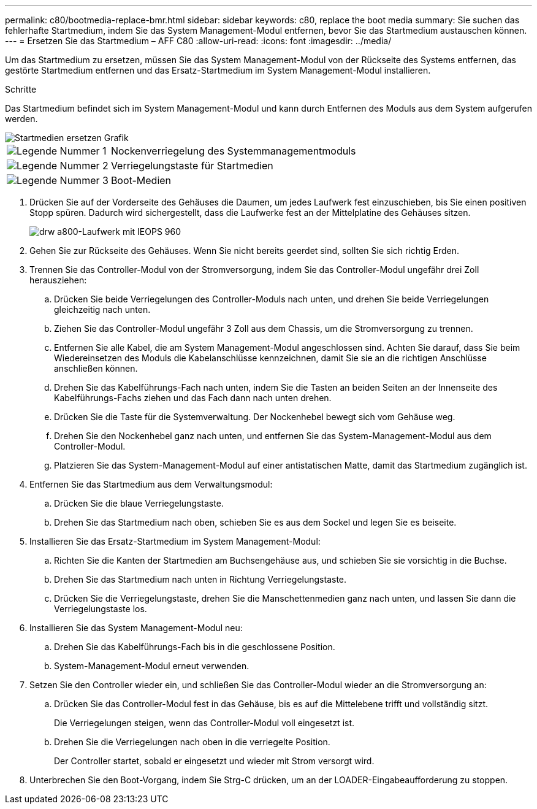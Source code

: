 ---
permalink: c80/bootmedia-replace-bmr.html 
sidebar: sidebar 
keywords: c80, replace the boot media 
summary: Sie suchen das fehlerhafte Startmedium, indem Sie das System Management-Modul entfernen, bevor Sie das Startmedium austauschen können. 
---
= Ersetzen Sie das Startmedium – AFF C80
:allow-uri-read: 
:icons: font
:imagesdir: ../media/


[role="lead"]
Um das Startmedium zu ersetzen, müssen Sie das System Management-Modul von der Rückseite des Systems entfernen, das gestörte Startmedium entfernen und das Ersatz-Startmedium im System Management-Modul installieren.

.Schritte
Das Startmedium befindet sich im System Management-Modul und kann durch Entfernen des Moduls aus dem System aufgerufen werden.

image::../media/drw_a70-90_boot_media_remove_replace_ieops-1367.svg[Startmedien ersetzen Grafik]

[cols="1,4"]
|===


 a| 
image::../media/icon_round_1.png[Legende Nummer 1]
 a| 
Nockenverriegelung des Systemmanagementmoduls



 a| 
image::../media/icon_round_2.png[Legende Nummer 2]
 a| 
Verriegelungstaste für Startmedien



 a| 
image::../media/icon_round_3.png[Legende Nummer 3]
 a| 
Boot-Medien

|===
. Drücken Sie auf der Vorderseite des Gehäuses die Daumen, um jedes Laufwerk fest einzuschieben, bis Sie einen positiven Stopp spüren. Dadurch wird sichergestellt, dass die Laufwerke fest an der Mittelplatine des Gehäuses sitzen.
+
image::../media/drw_a800_drive_seated_IEOPS-960.svg[drw a800-Laufwerk mit IEOPS 960]

. Gehen Sie zur Rückseite des Gehäuses. Wenn Sie nicht bereits geerdet sind, sollten Sie sich richtig Erden.
. Trennen Sie das Controller-Modul von der Stromversorgung, indem Sie das Controller-Modul ungefähr drei Zoll herausziehen:
+
.. Drücken Sie beide Verriegelungen des Controller-Moduls nach unten, und drehen Sie beide Verriegelungen gleichzeitig nach unten.
.. Ziehen Sie das Controller-Modul ungefähr 3 Zoll aus dem Chassis, um die Stromversorgung zu trennen.
.. Entfernen Sie alle Kabel, die am System Management-Modul angeschlossen sind. Achten Sie darauf, dass Sie beim Wiedereinsetzen des Moduls die Kabelanschlüsse kennzeichnen, damit Sie sie an die richtigen Anschlüsse anschließen können.
.. Drehen Sie das Kabelführungs-Fach nach unten, indem Sie die Tasten an beiden Seiten an der Innenseite des Kabelführungs-Fachs ziehen und das Fach dann nach unten drehen.
.. Drücken Sie die Taste für die Systemverwaltung. Der Nockenhebel bewegt sich vom Gehäuse weg.
.. Drehen Sie den Nockenhebel ganz nach unten, und entfernen Sie das System-Management-Modul aus dem Controller-Modul.
.. Platzieren Sie das System-Management-Modul auf einer antistatischen Matte, damit das Startmedium zugänglich ist.


. Entfernen Sie das Startmedium aus dem Verwaltungsmodul:
+
.. Drücken Sie die blaue Verriegelungstaste.
.. Drehen Sie das Startmedium nach oben, schieben Sie es aus dem Sockel und legen Sie es beiseite.


. Installieren Sie das Ersatz-Startmedium im System Management-Modul:
+
.. Richten Sie die Kanten der Startmedien am Buchsengehäuse aus, und schieben Sie sie vorsichtig in die Buchse.
.. Drehen Sie das Startmedium nach unten in Richtung Verriegelungstaste.
.. Drücken Sie die Verriegelungstaste, drehen Sie die Manschettenmedien ganz nach unten, und lassen Sie dann die Verriegelungstaste los.


. Installieren Sie das System Management-Modul neu:
+
.. Drehen Sie das Kabelführungs-Fach bis in die geschlossene Position.
.. System-Management-Modul erneut verwenden.


. Setzen Sie den Controller wieder ein, und schließen Sie das Controller-Modul wieder an die Stromversorgung an:
+
.. Drücken Sie das Controller-Modul fest in das Gehäuse, bis es auf die Mittelebene trifft und vollständig sitzt.
+
Die Verriegelungen steigen, wenn das Controller-Modul voll eingesetzt ist.

.. Drehen Sie die Verriegelungen nach oben in die verriegelte Position.
+
Der Controller startet, sobald er eingesetzt und wieder mit Strom versorgt wird.



. Unterbrechen Sie den Boot-Vorgang, indem Sie Strg-C drücken, um an der LOADER-Eingabeaufforderung zu stoppen.

